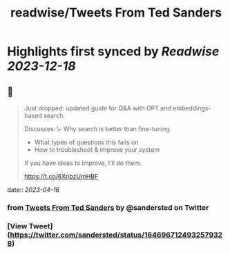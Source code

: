 :PROPERTIES:
:title: readwise/Tweets From Ted Sanders
:END:

:PROPERTIES:
:author: [[sandersted on Twitter]]
:full-title: "Tweets From Ted Sanders"
:category: [[tweets]]
:url: https://twitter.com/sandersted
:image-url: https://pbs.twimg.com/profile_images/1652122121341124610/cfqF_UjR.jpg
:END:

* Highlights first synced by [[Readwise]] [[2023-12-18]]
** 📌
#+BEGIN_QUOTE
Just dropped: updated guide for Q&A with GPT and embeddings-based search.

Discusses:
\- Why search is better than fine-tuning
- What types of questions this fails on
- How to troubleshoot & improve your system

If you have ideas to improve, I'll do them.

https://t.co/6XnbzUmHBF 
#+END_QUOTE
    date:: [[2023-04-16]]
*** from _Tweets From Ted Sanders_ by @sandersted on Twitter
*** [View Tweet](https://twitter.com/sandersted/status/1646967124932579328)